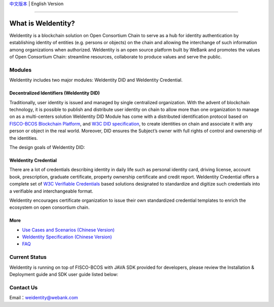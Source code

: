 `中文版本 <./README.rst>`_ | English Version

.. image:: docs/zh_CN/docs/images/weidentity-logo.png
   :target: docs/zh_CN/docs/images/weidentity-logo.png
   :alt: weidentity-logo.jpeg


----

What is WeIdentity?
===================

WeIdentity is a blockchain solution on Open Consortium Chain to serve as a hub for identity authentication by establishing identity of entities (e.g. persons or objects) on the chain and allowing the interchange of such information among organizations when authorized.
WeIdentity is an open source platform built by WeBank and promotes the values of Open Consortium Chain: streamline resources, collaborate to produce values and serve the public.

Modules
-------

WeIdentity includes two major modules: WeIdentity DID and WeIdentity Credential.

Decentralized Identifiers (WeIdentity DID)
^^^^^^^^^^^^^^^^^^^^^^^^^^^^^^^^^^^^^^^^^^

Traditionally, user identity is issued and managed by single centralized organization. With the advent of blockchain technology, it is possible to publish and distribute user identity on chain to allow more than one organization to manage on as a multi-centers solution
WeIdentity DID Module has come with a distributed identification protocol based on \ `FISCO-BCOS Blockchain Platform <https://fisco-bcos-documentation-en.readthedocs.io/en/latest/>`_\ , and \ `W3C DID specification <https://w3c-ccg.github.io/did-spec/>`_\, to create identities on chain and associate it with any person or object in the real world. Moreover, DID ensures the Subject’s owner with full rights of control and ownership of the identities.

The design goals of WeIdentity DID:

.. raw:: html

    <embed>
      <table style="width:100%;border-collapse:collapse">
         <tr>
            <th width="100">Objective</th>
            <th>Description</th>
         </tr>
         <tr>
            <td>Distributed</td>
            <td>Distributed ID registration model removes the dependencies on traditional single, centralized registration organization. </td>
         </tr>
         <tr>
            <td>Open Sourced</td>
            <td>The solution is fully open sourced and publicly available.</td>
         </tr>
         <tr>
            <td>Privacy</td>
            <td>The actual content of identity or credential are stored off-chain to maintain minimal information on the chain. Such can prevent any 3rd party from speculating the actual identity in real-world using the information on the chain.</td>
         </tr>
         <tr>
            <td>Portability</td>
            <td>Data on WeIdentity can be ported into mainstream blockchain platforms or those which are compliant with WeIdentitie’s specification.</td>
         </tr>
         <tr>
            <td>Interoperability</td>
            <td>Provides standard interfaces to support cross chains or cross platforms interoperation.</td>
         </tr>
         <tr>
            <td>Extensibility</td>
            <td>The data model can be extended for different business scenarios while maintaining its operability, portability and simplicity.</td>
         </tr>
      </table>
      <br />
    </embed>



WeIdentity Credential
^^^^^^^^^^^^^^^^^^^^^

There are a lot of credentials describing identity in daily life such as personal identity card, driving license, account book, prescription, graduate certificate, property ownership certificate and credit report. WeIdentity Credential offers a complete set of `W3C Verifiable Credentials <https://w3c.github.io/vc-data-model/>`_ based solutions designated to standardize and digitize such credentials into a verifiable and interchangeable format.

WeIdentity encourages certificate organization to issue their own standardized credential templates to enrich the ecosystem on open consortium chain.

More
^^^^

*
   `Use Cases and Scenarios (Chinese Version) <https://weidentity.readthedocs.io/zh_CN/latest/docs/use-cases.html>`_

*
   `WeIdentity Specification (Chinese Version) <https://weidentity.readthedocs.io/zh_CN/latest/docs/weidentity-spec.html>`_

*
   `FAQ <https://weidentity.readthedocs.io/en/latest/docs/faq.html>`_

Current Status
---------------

WeIdentity is running on top of FISCO-BCOS with JAVA SDK provided for developers, please review the Installation & Deployment guide and SDK user guide listed below:


.. raw:: html

    <embed>
      <table style="border-collapse:collapse">
         <tr>
            <th width="20%">Integration Method</th>
            <th width="40%">Documentation</th>
            <th width="40%">Status</th>
         </tr>
         <tr>
            <td style="text-align:center"><a href="https://github.com/WeBankFinTech/weid-java-sdk">JAVA SDK</a></td>
            <td>
               <ul>
                 <li><a href="https://weidentity.readthedocs.io/zh_CN/latest/docs/weidentity-installation.html">Installation and Deployment Guide (Chinese Version)</a></li>
                 <li><a href="https://weidentity.readthedocs.io/projects/javasdk/zh_CN/latest/docs/weidentity-java-sdk-doc.html">SDK User Guide (Chinese Version)</a></li>
                 <li><a href="https://weidentity.readthedocs.io/zh_CN/latest/docs/weidentity-rest.html">RestService Guide (Chinese Version)</a></li>
               </ul>
            </td>
            <td>
               <a href="https://travis-ci.org/WeBankFinTech/weid-java-sdk"><img src="https://travis-ci.org/WeBankFinTech/weid-java-sdk.svg?branch=develop" /></a>
               <a href="https://github.com/WeBankFinTech/weid-java-sdk/releases/latest"><img src="https://img.shields.io/github/release/WeBankFinTech/weid-java-sdk.svg" /></a>
               <a href="https://search.maven.org/search?q=g:%22com.webank%22%20AND%20a:%22weid-java-sdk%22"><img src="https://img.shields.io/maven-central/v/com.webank/weid-java-sdk.svg?label=Maven%20Central" /></a>
               <a href="https://app.codacy.com/app/webankadmin/weid-java-sdk?utm_source=github.com&utm_medium=referral&utm_content=WeBankFinTech/weid-java-sdk&utm_campaign=Badge_Grade_Dashboard"><img src="https://api.codacy.com/project/badge/Grade/9fc044b36fff4985bd69f1232380d5ee" /></a>
               <a href="https://www.codefactor.io/repository/github/WeBankFinTech/weid-java-sdk"><img src="https://www.codefactor.io/repository/github/WeBankFinTech/weid-java-sdk/badge" /></a>
               <a href="https://codecov.io/gh/WeBankFinTech/weid-java-sdk"><img src="https://codecov.io/gh/WeBankFinTech/weid-java-sdk/branch/master/graph/badge.svg" /></a>
               <a href="https://www.gnu.org/licenses/lgpl-3.0"><img src="https://img.shields.io/badge/license-GNU%20LGPL%20v3.0-blue.svg" /></a>
            </td>
         </tr>
      </table>
      <br />
    </embed>


Contact Us
----------

Email：weidentity@webank.com
